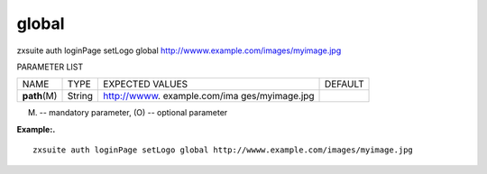 .. _auth_loginPage_setLogo_global:

global
------

.. container:: informalexample

   zxsuite auth loginPage setLogo global
   http://wwww.example.com/images/myimage.jpg

PARAMETER LIST

+-----------------+-----------------+-----------------+-----------------+
| NAME            | TYPE            | EXPECTED VALUES | DEFAULT         |
+-----------------+-----------------+-----------------+-----------------+
| **path**\ (M)   | String          | http://wwww.    |                 |
|                 |                 | example.com/ima |                 |
|                 |                 | ges/myimage.jpg |                 |
+-----------------+-----------------+-----------------+-----------------+

(M) -- mandatory parameter, (O) -- optional parameter

**Example:.**

::

   zxsuite auth loginPage setLogo global http://wwww.example.com/images/myimage.jpg
